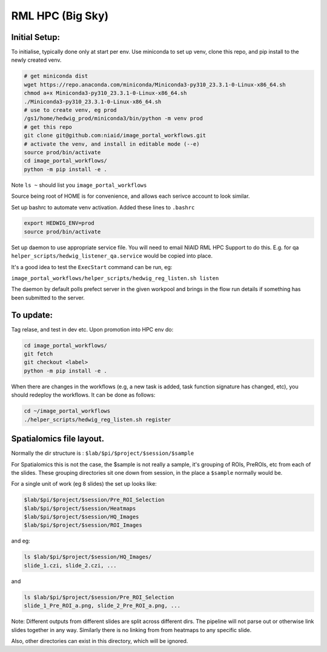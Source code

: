==================
RML HPC (Big Sky)
==================


Initial Setup:
--------------

To initialise, typically done only at start per env. Use miniconda to set up venv, clone this repo, and pip install to the newly created venv.

.. code-block::

   # get miniconda dist
   wget https://repo.anaconda.com/miniconda/Miniconda3-py310_23.3.1-0-Linux-x86_64.sh
   chmod a+x Miniconda3-py310_23.3.1-0-Linux-x86_64.sh
   ./Miniconda3-py310_23.3.1-0-Linux-x86_64.sh
   # use to create venv, eg prod
   /gs1/home/hedwig_prod/miniconda3/bin/python -m venv prod
   # get this repo
   git clone git@github.com:niaid/image_portal_workflows.git
   # activate the venv, and install in editable mode (--e)
   source prod/bin/activate
   cd image_portal_workflows/
   python -m pip install -e .


Note ``ls ~`` should list you ``image_portal_workflows``


Source being root of HOME is for convenience, and allows each serivce account to look similar.

Set up bashrc to automate venv activation.
Added these lines to ``.bashrc``

.. code-block::

  export HEDWIG_ENV=prod
  source prod/bin/activate


Set up daemon to use appropriate service file. You will need to email NIAID RML HPC Support to do this.
E.g. for qa ``helper_scripts/hedwig_listener_qa.service`` would be copied into place.


It's a good idea to test the ``ExecStart`` command can be run, eg:

``image_portal_workflows/helper_scripts/hedwig_reg_listen.sh listen``

The daemon by default polls prefect server in the given workpool and brings in the flow run details if something
has been submitted to the server.

To update:
----------
Tag relase, and test in dev etc.
Upon promotion into HPC env do:

.. code-block::

   cd image_portal_workflows/
   git fetch
   git checkout <label>
   python -m pip install -e .

When there are changes in the workflows (e.g, a new task is added, task function signature has changed, etc), you should
redeploy the workflows. It can be done as follows:

.. code-block::

  cd ~/image_portal_workflows
  ./helper_scripts/hedwig_reg_listen.sh register


Spatialomics file layout.
-------------------------

Normally the dir structure is : ``$lab/$pi/$project/$session/$sample``

For Spatialomics this is not the case, the $sample is not really a sample, it's grouping of ROIs,
PreROIs, etc from each of the slides.
These grouping directories sit one down from session, in the place a ``$sample`` normally would be.

For a single unit of work (eg 8 slides) the set up looks like:

.. code-block::

   $lab/$pi/$project/$session/Pre_ROI_Selection
   $lab/$pi/$project/$session/Heatmaps
   $lab/$pi/$project/$session/HQ_Images
   $lab/$pi/$project/$session/ROI_Images


and eg:

.. code-block::

   ls $lab/$pi/$project/$session/HQ_Images/
   slide_1.czi, slide_2.czi, ...

and

.. code-block::

   ls $lab/$pi/$project/$session/Pre_ROI_Selection
   slide_1_Pre_ROI_a.png, slide_2_Pre_ROI_a.png, ...


Note:
Different outputs from different slides are split across different dirs.
The pipeline will not parse out or otherwise link slides together in any way.
Similarly there is no linking from from heatmaps to any specific slide.

Also, other directories can exist in this directory, which will be ignored.
